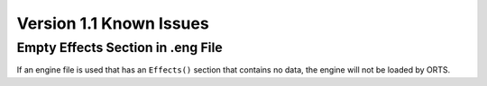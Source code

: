 .. _issues:

************************
Version 1.1 Known Issues
************************

Empty Effects Section in .eng File
==================================

If an engine file is used that has an ``Effects()`` section that contains no 
data, the engine will not be loaded by ORTS.
